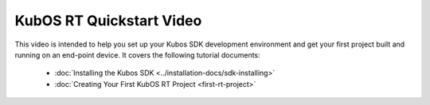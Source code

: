 KubOS RT Quickstart Video
=========================

.. raw:: html

    <iframe width="640" height="480" allowfullscreen
    src="https://www.youtube.com/embed/WYthDHETmBU">
    </iframe>

This video is intended to help you set up your Kubos SDK development
environment and get your first project built and running on an end-point
device.
It covers the following tutorial documents:

  - :doc:`Installing the Kubos SDK <../installation-docs/sdk-installing>`
  - :doc:`Creating Your First KubOS RT Project <first-rt-project>`